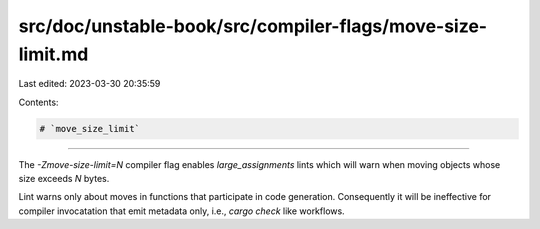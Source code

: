 src/doc/unstable-book/src/compiler-flags/move-size-limit.md
===========================================================

Last edited: 2023-03-30 20:35:59

Contents:

.. code-block:: md

    # `move_size_limit`

--------------------

The `-Zmove-size-limit=N` compiler flag enables `large_assignments` lints which
will warn when moving objects whose size exceeds `N` bytes.

Lint warns only about moves in functions that participate in code generation.
Consequently it will be ineffective for compiler invocatation that emit
metadata only, i.e., `cargo check` like workflows.


